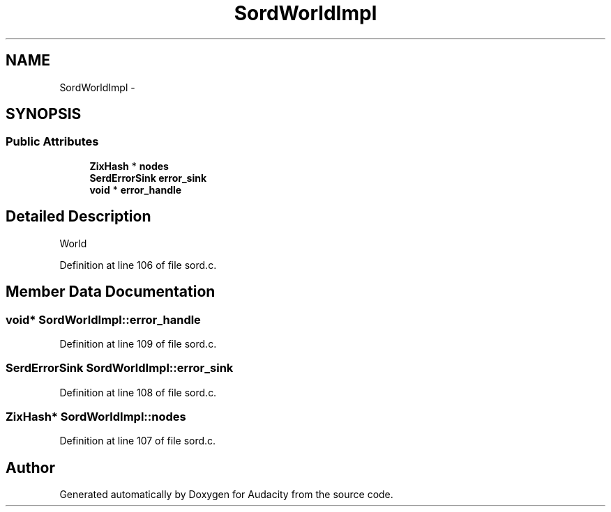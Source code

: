 .TH "SordWorldImpl" 3 "Thu Apr 28 2016" "Audacity" \" -*- nroff -*-
.ad l
.nh
.SH NAME
SordWorldImpl \- 
.SH SYNOPSIS
.br
.PP
.SS "Public Attributes"

.in +1c
.ti -1c
.RI "\fBZixHash\fP * \fBnodes\fP"
.br
.ti -1c
.RI "\fBSerdErrorSink\fP \fBerror_sink\fP"
.br
.ti -1c
.RI "\fBvoid\fP * \fBerror_handle\fP"
.br
.in -1c
.SH "Detailed Description"
.PP 
World 
.PP
Definition at line 106 of file sord\&.c\&.
.SH "Member Data Documentation"
.PP 
.SS "\fBvoid\fP* SordWorldImpl::error_handle"

.PP
Definition at line 109 of file sord\&.c\&.
.SS "\fBSerdErrorSink\fP SordWorldImpl::error_sink"

.PP
Definition at line 108 of file sord\&.c\&.
.SS "\fBZixHash\fP* SordWorldImpl::nodes"

.PP
Definition at line 107 of file sord\&.c\&.

.SH "Author"
.PP 
Generated automatically by Doxygen for Audacity from the source code\&.
